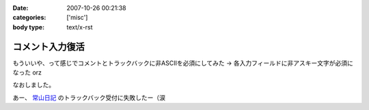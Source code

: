 :date: 2007-10-26 00:21:38
:categories: ['misc']
:body type: text/x-rst

================
コメント入力復活
================

もういいや、って感じでコメントとトラックバックに非ASCIIを必須にしてみた → 各入力フィールドに非アスキー文字が必須になった orz

なおしました。

あー、 `常山日記`_ のトラックバック受付に失敗したー（涙


.. _`常山日記`: http://d.hatena.ne.jp/johzan/


.. :extend type: text/html
.. :extend:
